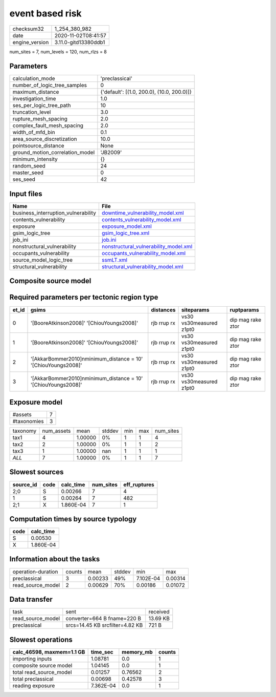 event based risk
================

============== ====================
checksum32     1_254_380_982       
date           2020-11-02T08:41:57 
engine_version 3.11.0-gitd13380ddb1
============== ====================

num_sites = 7, num_levels = 120, num_rlzs = 8

Parameters
----------
=============================== ==========================================
calculation_mode                'preclassical'                            
number_of_logic_tree_samples    0                                         
maximum_distance                {'default': [(1.0, 200.0), (10.0, 200.0)]}
investigation_time              1.0                                       
ses_per_logic_tree_path         10                                        
truncation_level                3.0                                       
rupture_mesh_spacing            2.0                                       
complex_fault_mesh_spacing      2.0                                       
width_of_mfd_bin                0.1                                       
area_source_discretization      10.0                                      
pointsource_distance            None                                      
ground_motion_correlation_model 'JB2009'                                  
minimum_intensity               {}                                        
random_seed                     24                                        
master_seed                     0                                         
ses_seed                        42                                        
=============================== ==========================================

Input files
-----------
=================================== ================================================================================
Name                                File                                                                            
=================================== ================================================================================
business_interruption_vulnerability `downtime_vulnerability_model.xml <downtime_vulnerability_model.xml>`_          
contents_vulnerability              `contents_vulnerability_model.xml <contents_vulnerability_model.xml>`_          
exposure                            `exposure_model.xml <exposure_model.xml>`_                                      
gsim_logic_tree                     `gsim_logic_tree.xml <gsim_logic_tree.xml>`_                                    
job_ini                             `job.ini <job.ini>`_                                                            
nonstructural_vulnerability         `nonstructural_vulnerability_model.xml <nonstructural_vulnerability_model.xml>`_
occupants_vulnerability             `occupants_vulnerability_model.xml <occupants_vulnerability_model.xml>`_        
source_model_logic_tree             `ssmLT.xml <ssmLT.xml>`_                                                        
structural_vulnerability            `structural_vulnerability_model.xml <structural_vulnerability_model.xml>`_      
=================================== ================================================================================

Composite source model
----------------------
====== ======================================= ============
grp_id gsim                                    rlzs        
====== ======================================= ============
0      [BooreAtkinson2008]                     [0, 1, 4, 5]
0      [ChiouYoungs2008]                       [2, 3, 6, 7]
1      [AkkarBommer2010]
minimum_distance = 10 [0, 2]      
1      [ChiouYoungs2008]                       [1, 3]      
2      [AkkarBommer2010]
minimum_distance = 10 [4, 6]      
2      [ChiouYoungs2008]                       [5, 7]      
====== ======================================= ============

Required parameters per tectonic region type
--------------------------------------------
===== ============================================================== =========== ======================= =================
et_id gsims                                                          distances   siteparams              ruptparams       
===== ============================================================== =========== ======================= =================
0     '[BooreAtkinson2008]' '[ChiouYoungs2008]'                      rjb rrup rx vs30 vs30measured z1pt0 dip mag rake ztor
1     '[BooreAtkinson2008]' '[ChiouYoungs2008]'                      rjb rrup rx vs30 vs30measured z1pt0 dip mag rake ztor
2     '[AkkarBommer2010]\nminimum_distance = 10' '[ChiouYoungs2008]' rjb rrup rx vs30 vs30measured z1pt0 dip mag rake ztor
3     '[AkkarBommer2010]\nminimum_distance = 10' '[ChiouYoungs2008]' rjb rrup rx vs30 vs30measured z1pt0 dip mag rake ztor
===== ============================================================== =========== ======================= =================

Exposure model
--------------
=========== =
#assets     7
#taxonomies 3
=========== =

======== ========== ======= ====== === === =========
taxonomy num_assets mean    stddev min max num_sites
tax1     4          1.00000 0%     1   1   4        
tax2     2          1.00000 0%     1   1   2        
tax3     1          1.00000 nan    1   1   1        
*ALL*    7          1.00000 0%     1   1   7        
======== ========== ======= ====== === === =========

Slowest sources
---------------
========= ==== ========= ========= ============
source_id code calc_time num_sites eff_ruptures
========= ==== ========= ========= ============
2;0       S    0.00266   7         4           
1         S    0.00264   7         482         
2;1       X    1.860E-04 7         1           
========= ==== ========= ========= ============

Computation times by source typology
------------------------------------
==== =========
code calc_time
==== =========
S    0.00530  
X    1.860E-04
==== =========

Information about the tasks
---------------------------
================== ====== ======= ====== ========= =======
operation-duration counts mean    stddev min       max    
preclassical       3      0.00233 49%    7.102E-04 0.00314
read_source_model  2      0.00629 70%    0.00186   0.01072
================== ====== ======= ====== ========= =======

Data transfer
-------------
================= =============================== ========
task              sent                            received
read_source_model converter=664 B fname=220 B     13.69 KB
preclassical      srcs=14.45 KB srcfilter=4.82 KB 721 B   
================= =============================== ========

Slowest operations
------------------
========================= ========= ========= ======
calc_46598, maxmem=1.1 GB time_sec  memory_mb counts
========================= ========= ========= ======
importing inputs          1.08781   0.0       1     
composite source model    1.04145   0.0       1     
total read_source_model   0.01257   0.76562   2     
total preclassical        0.00698   0.42578   3     
reading exposure          7.362E-04 0.0       1     
========================= ========= ========= ======